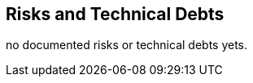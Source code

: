 [[section-technical-risks]]
== Risks and Technical Debts

no documented risks or technical debts yets.
